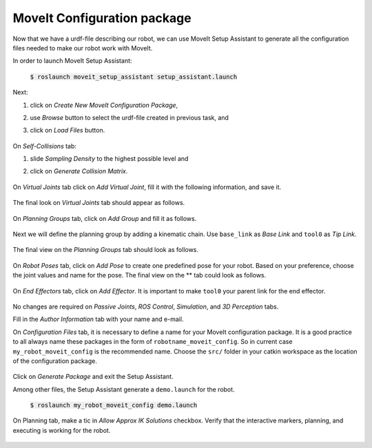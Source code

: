 MoveIt Configuration package
============================
Now that we have a urdf-file describing our robot, we can use MoveIt Setup Assistant to generate all the configuration files needed to make our robot work with MoveIt.

In order to launch MoveIt Setup Assistant:

   :code:`$ roslaunch moveit_setup_assistant setup_assistant.launch`

   .. figure:: ../_static/pics/moveit_setup_01.png
      :width: 600pt

Next:

1. click on *Create New MoveIt Configuration Package*,
2. use *Browse* button to select the urdf-file created in previous task, and
3. click on *Load Files* button.

   .. figure:: ../_static/pics/moveit_setup_01-after.png
      :width: 600pt

On *Self-Collisions* tab:

1. slide *Sampling Density* to the highest possible level and
2. click on *Generate Collision Matrix*. 

   .. figure:: ../_static/pics/moveit_setup_02-after.png
      :width: 600pt

On *Virtual Joints* tab click on *Add Virtual Joint*, fill it with the following information, and save it.

   .. figure:: ../_static/pics/moveit_setup_03-after.png
      :width: 600pt

The final look on *Virtual Joints* tab should appear as follows.

   .. figure:: ../_static/pics/moveit_setup_03-after2.png
      :width: 600pt

On *Planning Groups* tab, click on *Add Group* and fill it as follows.

   .. figure:: ../_static/pics/moveit_setup_04-after.png
      :width: 600pt

Next we will define the planning group by adding a kinematic chain. Use ``base_link`` as *Base Link* and ``tool0`` as *Tip Link*.

   .. figure:: ../_static/pics/moveit_setup_04-after2.png
      :width: 600pt

The final view on the *Planning Groups* tab should look as follows.

   .. figure:: ../_static/pics/moveit_setup_04-after3.png
      :width: 600pt

On *Robot Poses* tab, click on *Add Pose* to create one predefined pose for your robot. Based on your preference, choose the joint values and name for the pose.
The final view on the ** tab could look as follows.

   .. figure:: ../_static/pics/moveit_setup_05-after2.png
      :width: 600pt

On *End Effectors* tab, click on *Add Effector*. It is important to make ``tool0`` your parent link for the end effector.

   .. figure:: ../_static/pics/moveit_setup_06-after.png
      :width: 600pt

No changes are required on *Passive Joints*, *ROS Control*, *Simulation*, and *3D Perception* tabs.

Fill in the *Author Information* tab with your name and e-mail.

On *Configuration Files* tab, it is necessary to define a name for your MoveIt configuration package. It is a good practice to all always name these packages in the
form of ``robotname_moveit_config``. So in current case ``my_robot_moveit_config`` is the recommended name. Choose the ``src/`` folder in your catkin workspace
as the location of the configuration package.

    .. figure:: ../_static/pics/moveit_setup_12-after.png
      :width: 600pt

Click on *Generate Package* and exit the Setup Assistant.

Among other files, the Setup Assistant generate a ``demo.launch`` for the robot.

   :code:`$ roslaunch my_robot_moveit_config demo.launch`

On Planning tab, make a tic in *Allow Approx IK Solutions* checkbox. Verify that the interactive markers, planning, and executing is working for the robot.

    .. figure:: ../_static/pics/moveit_setup_working.png
      :width: 600pt